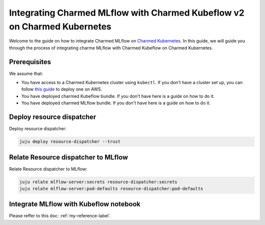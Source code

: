 Integrating Charmed MLflow with Charmed Kubeflow v2 on Charmed Kubernetes
========================================================

Welcome to the guide on how to integrate Charmed MLflow on `Charmed Kubernetes <https://ubuntu.com/kubernetes/charmed-k8s>`_. In this guide, we will guide you through the process of integrating charme MLflow with Charmed Kubeflow on Charmed Kubernetes.

Prerequisites
--------------
We assume that:

* You have access to a Charmed Kubernetes cluster using ``kubectl``. If you don't have a cluster set up, you can follow `this guide <https://discourse.charmhub.io/t/create-a-charmed-kubernetes-cluster-for-use-with-an-mlops-platform-on-aws/11634>`_ to deploy one on AWS.
* You have deployed charmed Kubeflow bundle. If you don't have here is a guide on how to do it.
* You have deployed charmed MLflow bundle. If you don't have here is a guide on how to do it.


Deploy resource dispatcher
--------------------------

Deploy resource dispatcher:

.. code-block:: bash

   juju deploy resource-dispatcher --trust

Relate Resource dispatcher to MLflow
------------------------------------

Relate Resource dispatcher to MLflow:

.. code-block:: bash

   juju relate mlflow-server:secrets resource-dispatcher:secrets
   juju relate mlflow-server:pod-defaults resource-dispatcher:pod-defaults

Integrate MLflow with Kubeflow notebook
---------------------------------------

Please reffer to this doc: :ref:`my-reference-label`.
